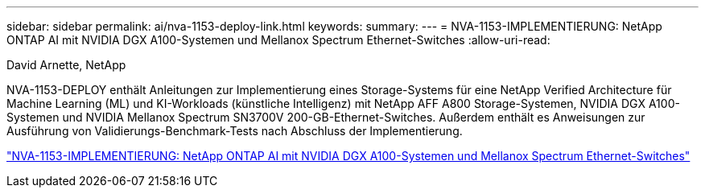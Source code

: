 ---
sidebar: sidebar 
permalink: ai/nva-1153-deploy-link.html 
keywords:  
summary:  
---
= NVA-1153-IMPLEMENTIERUNG: NetApp ONTAP AI mit NVIDIA DGX A100-Systemen und Mellanox Spectrum Ethernet-Switches
:allow-uri-read: 


David Arnette, NetApp

NVA-1153-DEPLOY enthält Anleitungen zur Implementierung eines Storage-Systems für eine NetApp Verified Architecture für Machine Learning (ML) und KI-Workloads (künstliche Intelligenz) mit NetApp AFF A800 Storage-Systemen, NVIDIA DGX A100-Systemen und NVIDIA Mellanox Spectrum SN3700V 200-GB-Ethernet-Switches. Außerdem enthält es Anweisungen zur Ausführung von Validierungs-Benchmark-Tests nach Abschluss der Implementierung.

link:https://www.netapp.com/pdf.html?item=/media/21789-nva-1153-deploy.pdf["NVA-1153-IMPLEMENTIERUNG: NetApp ONTAP AI mit NVIDIA DGX A100-Systemen und Mellanox Spectrum Ethernet-Switches"^]
